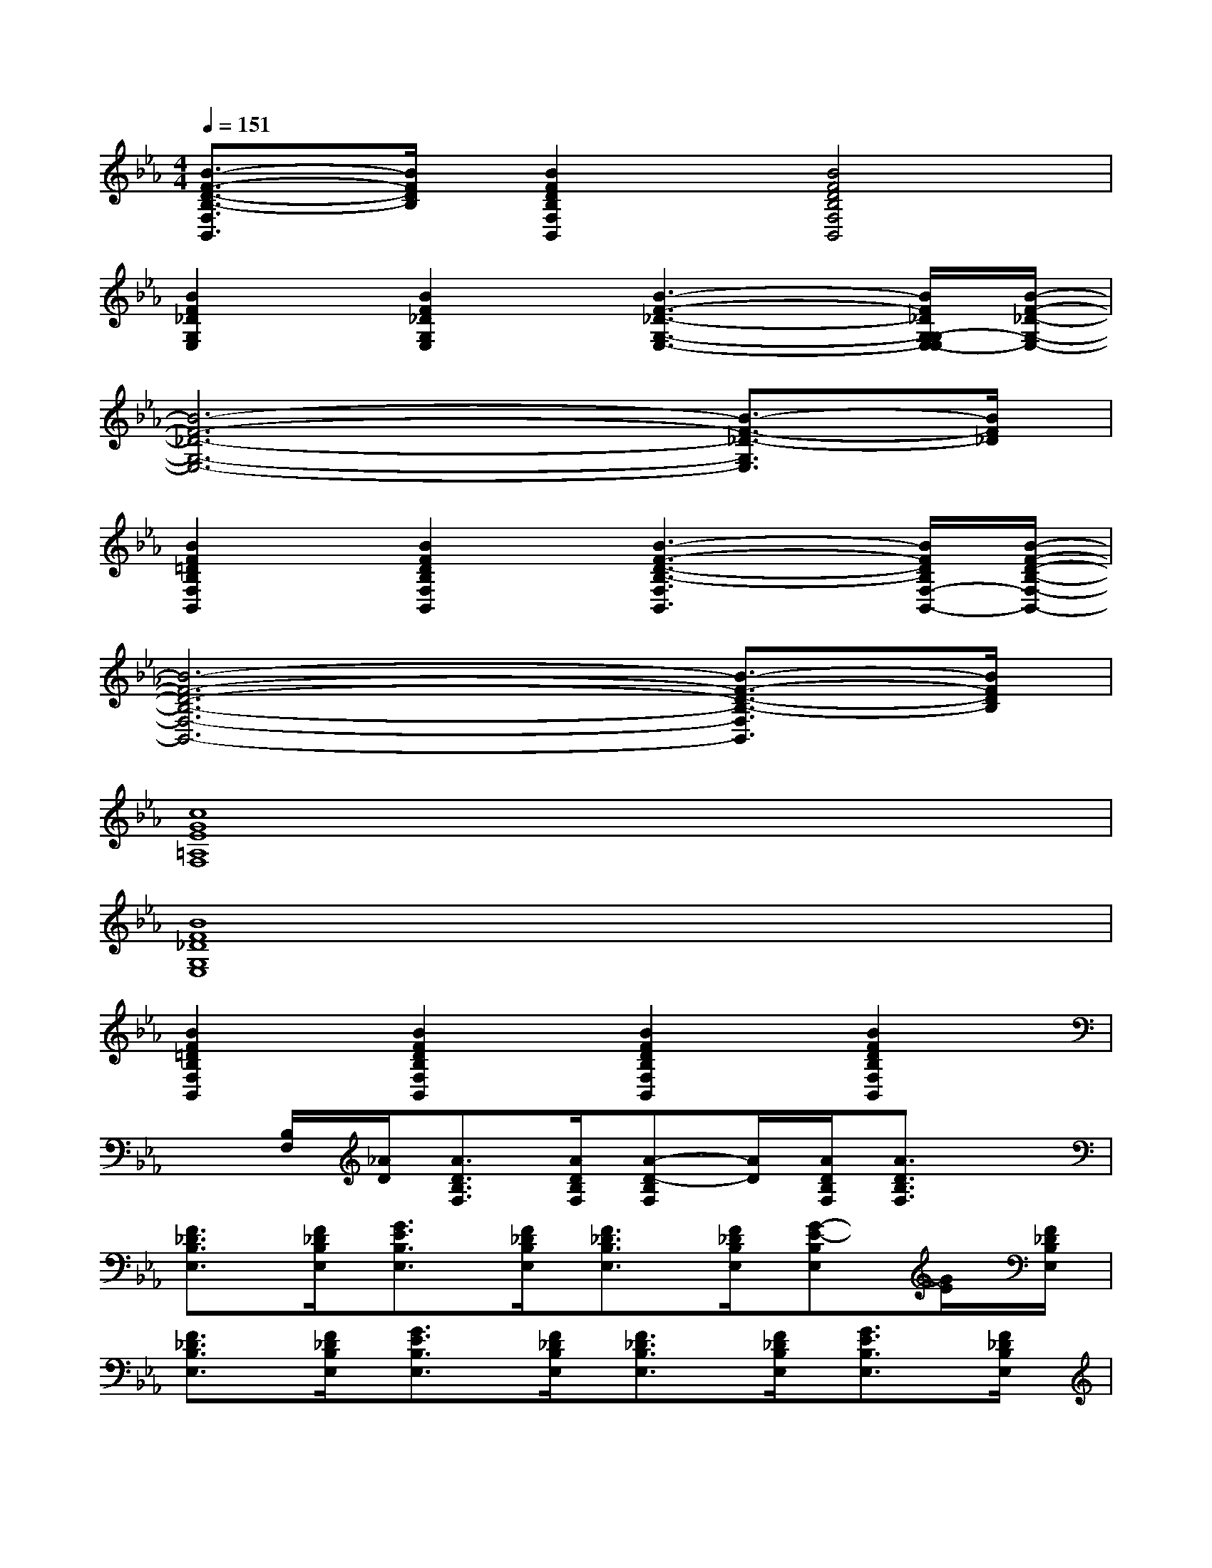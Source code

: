 X:1
T:
M:4/4
L:1/8
Q:1/4=151
K:Eb%3flats
V:1
[B3/2-F3/2-D3/2-B,3/2-F,3/2B,,3/2][B/2F/2D/2B,/2][B2F2D2B,2F,2B,,2][B4F4D4B,4F,4B,,4]|
[B2F2_D2G,2E,2][B2F2_D2G,2E,2][B3-F3-_D3-G,3-E,3-][B/2F/2_D/2G,/2-G,/2E,/2-E,/2][B/2-F/2-_D/2-G,/2-E,/2-]|
[B6-F6-_D6-G,6-E,6-][B3/2-F3/2-_D3/2-G,3/2E,3/2][B/2F/2_D/2]|
[B2F2=D2B,2F,2B,,2][B2F2D2B,2F,2B,,2][B3-F3-D3-B,3-F,3B,,3][B/2F/2D/2B,/2F,/2-B,,/2-][B/2-F/2-D/2-B,/2-F,/2-B,,/2-]|
[B6-F6-D6-B,6-F,6-B,,6-][B3/2-F3/2-D3/2-B,3/2-F,3/2B,,3/2][B/2F/2D/2B,/2]|
[c8G8E8=A,8F,8]|
[B8F8_D8G,8E,8]|
[B2F2=D2B,2F,2B,,2][B2F2D2B,2F,2B,,2][B2F2D2B,2F,2B,,2][B2F2D2B,2F,2B,,2]|
x[B,/2F,/2][_A/2D/2][A3/2D3/2B,3/2F,3/2][A/2D/2B,/2F,/2][A-D-B,F,][A/2D/2][A/2D/2B,/2F,/2][A3/2D3/2B,3/2F,3/2]x/2|
[F3/2_D3/2B,3/2E,3/2][F/2_D/2B,/2E,/2][G3/2E3/2B,3/2E,3/2][F/2_D/2B,/2E,/2][F3/2_D3/2B,3/2E,3/2][F/2_D/2B,/2E,/2][G-E-B,E,][G/2E/2][F/2_D/2B,/2E,/2]|
[F3/2_D3/2B,3/2E,3/2][F/2_D/2B,/2E,/2][G3/2E3/2B,3/2E,3/2][F/2_D/2B,/2E,/2][F3/2_D3/2B,3/2E,3/2][F/2_D/2B,/2E,/2][G3/2E3/2B,3/2E,3/2][F/2_D/2B,/2E,/2]|
[F=DA,F,]x/2[F/2D/2A,/2F,/2][G3/2E3/2A,3/2F,3/2][F/2D/2A,/2F,/2][F3/2D3/2A,3/2F,3/2][F/2D/2A,/2F,/2][G3/2E3/2A,3/2F,3/2][F/2D/2A,/2F,/2]|
[B-F-D-A,-F,B,,][B/2F/2D/2A,/2][B/2F/2D/2A,/2F,/2B,,/2][B-G-D-A,-F,B,,][B/2G/2D/2A,/2][B2A2D2A,2F,2B,,2][B/2A/2D/2A,/2F,/2B,,/2][B3/2A3/2D3/2A,3/2F,3/2B,,3/2][B/2A/2D/2A,/2F,/2B,,/2]|
[F3/2_D3/2B,3/2E,3/2][F/2_D/2B,/2E,/2][G-E-B,E,][G/2E/2][F/2_D/2B,/2E,/2][F3/2_D3/2B,3/2E,3/2][F/2_D/2B,/2E,/2][G3/2E3/2B,3/2E,3/2][F/2_D/2B,/2E,/2]|
[F3/2_D3/2B,3/2E,3/2][F/2_D/2B,/2E,/2][G3/2E3/2B,3/2E,3/2][F/2_D/2B,/2E,/2][F_DB,E,]x/2[F/2_D/2B,/2E,/2][G3/2E3/2B,3/2E,3/2][F/2_D/2B,/2E,/2]|
[=A3/2F3/2C3/2F,3/2][=A/2F/2C/2F,/2][=A3/2F3/2C3/2F,3/2][=A/2F/2C/2F,/2][=A-F-CF,][=A/2F/2][=A/2F/2C/2F,/2][=A-F-CF,][=A/2F/2][=A/2F/2C/2F,/2]